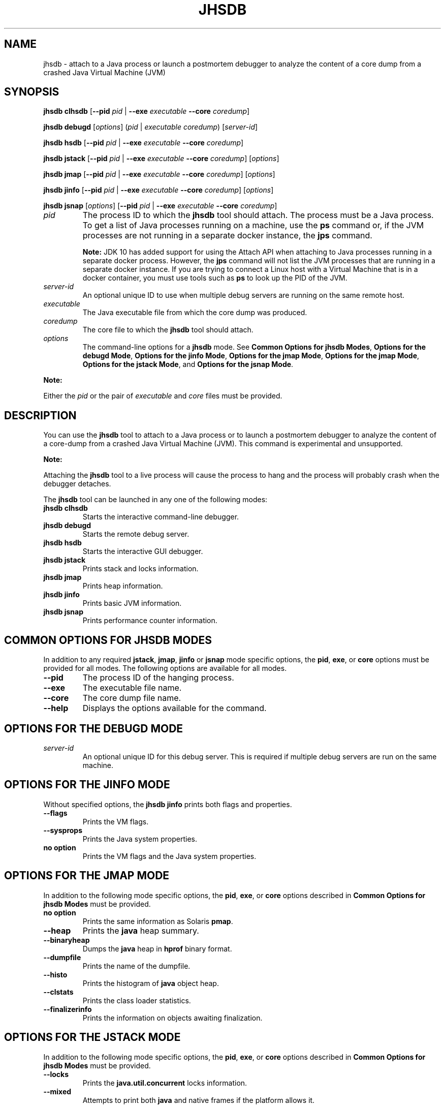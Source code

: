 .\" Automatically generated by Pandoc 2.3.1
.\"
.TH "JHSDB" "1" "2018" "JDK 12.0.1" "Java Command"
.hy
.SH NAME
.PP
jhsdb \- attach to a Java process or launch a postmortem debugger to
analyze the content of a core dump from a crashed Java Virtual Machine
(JVM)
.SH SYNOPSIS
.PP
\f[CB]jhsdb\f[R] \f[CB]clhsdb\f[R] [\f[CB]\-\-pid\f[R] \f[I]pid\f[R] |
\f[CB]\-\-exe\f[R] \f[I]executable\f[R] \f[CB]\-\-core\f[R]
\f[I]coredump\f[R]]
.PP
\f[CB]jhsdb\f[R] \f[CB]debugd\f[R] [\f[I]options\f[R]] (\f[I]pid\f[R] |
\f[I]executable\f[R] \f[I]coredump\f[R]) [\f[I]server\-id\f[R]]
.PP
\f[CB]jhsdb\f[R] \f[CB]hsdb\f[R] [\f[CB]\-\-pid\f[R] \f[I]pid\f[R] |
\f[CB]\-\-exe\f[R] \f[I]executable\f[R] \f[CB]\-\-core\f[R]
\f[I]coredump\f[R]]
.PP
\f[CB]jhsdb\f[R] \f[CB]jstack\f[R] [\f[CB]\-\-pid\f[R] \f[I]pid\f[R] |
\f[CB]\-\-exe\f[R] \f[I]executable\f[R] \f[CB]\-\-core\f[R]
\f[I]coredump\f[R]] [\f[I]options\f[R]]
.PP
\f[CB]jhsdb\f[R] \f[CB]jmap\f[R] [\f[CB]\-\-pid\f[R] \f[I]pid\f[R] |
\f[CB]\-\-exe\f[R] \f[I]executable\f[R] \f[CB]\-\-core\f[R]
\f[I]coredump\f[R]] [\f[I]options\f[R]]
.PP
\f[CB]jhsdb\f[R] \f[CB]jinfo\f[R] [\f[CB]\-\-pid\f[R] \f[I]pid\f[R] |
\f[CB]\-\-exe\f[R] \f[I]executable\f[R] \f[CB]\-\-core\f[R]
\f[I]coredump\f[R]] [\f[I]options\f[R]]
.PP
\f[CB]jhsdb\f[R] \f[CB]jsnap\f[R] [\f[I]options\f[R]] [\f[CB]\-\-pid\f[R]
\f[I]pid\f[R] | \f[CB]\-\-exe\f[R] \f[I]executable\f[R] \f[CB]\-\-core\f[R]
\f[I]coredump\f[R]]
.TP
.B \f[I]pid\f[R]
The process ID to which the \f[CB]jhsdb\f[R] tool should attach.
The process must be a Java process.
To get a list of Java processes running on a machine, use the
\f[CB]ps\f[R] command or, if the JVM processes are not running in a
separate docker instance, the \f[B]jps\f[R] command.
.RS
.PP
\f[B]Note:\f[R] JDK 10 has added support for using the Attach API when
attaching to Java processes running in a separate docker process.
However, the \f[CB]jps\f[R] command will not list the JVM processes that
are running in a separate docker instance.
If you are trying to connect a Linux host with a Virtual Machine that is
in a docker container, you must use tools such as \f[CB]ps\f[R] to look up
the PID of the JVM.
.RE
.TP
.B \f[I]server\-id\f[R]
An optional unique ID to use when multiple debug servers are running on
the same remote host.
.RS
.RE
.TP
.B \f[I]executable\f[R]
The Java executable file from which the core dump was produced.
.RS
.RE
.TP
.B \f[I]coredump\f[R]
The core file to which the \f[CB]jhsdb\f[R] tool should attach.
.RS
.RE
.TP
.B \f[I]options\f[R]
The command\-line options for a \f[CB]jhsdb\f[R] mode.
See \f[B]Common Options for jhsdb Modes\f[R], \f[B]Options for the debugd
Mode\f[R], \f[B]Options for the jinfo Mode\f[R], \f[B]Options for the jmap
Mode\f[R], \f[B]Options for the jmap Mode\f[R], \f[B]Options for the
jstack Mode\f[R], and \f[B]Options for the jsnap Mode\f[R].
.RS
.RE
.PP
\f[B]Note:\f[R]
.PP
Either the \f[I]pid\f[R] or the pair of \f[I]executable\f[R] and
\f[I]core\f[R] files must be provided.
.SH DESCRIPTION
.PP
You can use the \f[CB]jhsdb\f[R] tool to attach to a Java process or to
launch a postmortem debugger to analyze the content of a core\-dump from
a crashed Java Virtual Machine (JVM).
This command is experimental and unsupported.
.PP
\f[B]Note:\f[R]
.PP
Attaching the \f[CB]jhsdb\f[R] tool to a live process will cause the
process to hang and the process will probably crash when the debugger
detaches.
.PP
The \f[CB]jhsdb\f[R] tool can be launched in any one of the following
modes:
.TP
.B \f[CB]jhsdb\ clhsdb\f[R]
Starts the interactive command\-line debugger.
.RS
.RE
.TP
.B \f[CB]jhsdb\ debugd\f[R]
Starts the remote debug server.
.RS
.RE
.TP
.B \f[CB]jhsdb\ hsdb\f[R]
Starts the interactive GUI debugger.
.RS
.RE
.TP
.B \f[CB]jhsdb\ jstack\f[R]
Prints stack and locks information.
.RS
.RE
.TP
.B \f[CB]jhsdb\ jmap\f[R]
Prints heap information.
.RS
.RE
.TP
.B \f[CB]jhsdb\ jinfo\f[R]
Prints basic JVM information.
.RS
.RE
.TP
.B \f[CB]jhsdb\ jsnap\f[R]
Prints performance counter information.
.RS
.RE
.SH COMMON OPTIONS FOR JHSDB MODES
.PP
In addition to any required \f[CB]jstack\f[R], \f[CB]jmap\f[R],
\f[CB]jinfo\f[R] or \f[CB]jsnap\f[R] mode specific options, the
\f[CB]pid\f[R], \f[CB]exe\f[R], or \f[CB]core\f[R] options must be provided
for all modes.
The following options are available for all modes.
.TP
.B \f[CB]\-\-pid\f[R]
The process ID of the hanging process.
.RS
.RE
.TP
.B \f[CB]\-\-exe\f[R]
The executable file name.
.RS
.RE
.TP
.B \f[CB]\-\-core\f[R]
The core dump file name.
.RS
.RE
.TP
.B \f[CB]\-\-help\f[R]
Displays the options available for the command.
.RS
.RE
.SH OPTIONS FOR THE DEBUGD MODE
.TP
.B \f[I]server\-id\f[R]
An optional unique ID for this debug server.
This is required if multiple debug servers are run on the same machine.
.RS
.RE
.SH OPTIONS FOR THE JINFO MODE
.PP
Without specified options, the \f[CB]jhsdb\ jinfo\f[R] prints both flags
and properties.
.TP
.B \f[CB]\-\-flags\f[R]
Prints the VM flags.
.RS
.RE
.TP
.B \f[CB]\-\-sysprops\f[R]
Prints the Java system properties.
.RS
.RE
.TP
.B no option
Prints the VM flags and the Java system properties.
.RS
.RE
.SH OPTIONS FOR THE JMAP MODE
.PP
In addition to the following mode specific options, the \f[CB]pid\f[R],
\f[CB]exe\f[R], or \f[CB]core\f[R] options described in \f[B]Common Options
for jhsdb Modes\f[R] must be provided.
.TP
.B no option
Prints the same information as Solaris \f[CB]pmap\f[R].
.RS
.RE
.TP
.B \f[CB]\-\-heap\f[R]
Prints the \f[CB]java\f[R] heap summary.
.RS
.RE
.TP
.B \f[CB]\-\-binaryheap\f[R]
Dumps the \f[CB]java\f[R] heap in \f[CB]hprof\f[R] binary format.
.RS
.RE
.TP
.B \f[CB]\-\-dumpfile\f[R]
Prints the name of the dumpfile.
.RS
.RE
.TP
.B \f[CB]\-\-histo\f[R]
Prints the histogram of \f[CB]java\f[R] object heap.
.RS
.RE
.TP
.B \f[CB]\-\-clstats\f[R]
Prints the class loader statistics.
.RS
.RE
.TP
.B \f[CB]\-\-finalizerinfo\f[R]
Prints the information on objects awaiting finalization.
.RS
.RE
.SH OPTIONS FOR THE JSTACK MODE
.PP
In addition to the following mode specific options, the \f[CB]pid\f[R],
\f[CB]exe\f[R], or \f[CB]core\f[R] options described in \f[B]Common Options
for jhsdb Modes\f[R] must be provided.
.TP
.B \f[CB]\-\-locks\f[R]
Prints the \f[CB]java.util.concurrent\f[R] locks information.
.RS
.RE
.TP
.B \f[CB]\-\-mixed\f[R]
Attempts to print both \f[CB]java\f[R] and native frames if the platform
allows it.
.RS
.RE
.SH OPTIONS FOR THE JSNAP MODE
.PP
In addition to the following mode specific option, the \f[CB]pid\f[R],
\f[CB]exe\f[R], or \f[CB]core\f[R] options described in \f[B]Common Options
for jhsdb Modes\f[R] must be provided.
.TP
.B \f[CB]\-\-all\f[R]
Prints all performance counters.
.RS
.RE
